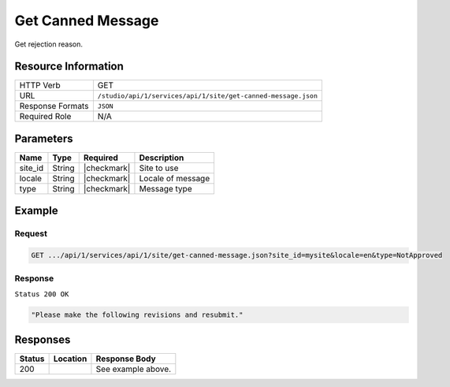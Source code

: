 .. _crafter-studio-api-site-get-canned-message:

==================
Get Canned Message
==================

Get rejection reason.

--------------------
Resource Information
--------------------

+----------------------------+-------------------------------------------------------------------+
|| HTTP Verb                 || GET                                                              |
+----------------------------+-------------------------------------------------------------------+
|| URL                       || ``/studio/api/1/services/api/1/site/get-canned-message.json``    |
+----------------------------+-------------------------------------------------------------------+
|| Response Formats          || ``JSON``                                                         |
+----------------------------+-------------------------------------------------------------------+
|| Required Role             || N/A                                                              |
+----------------------------+-------------------------------------------------------------------+

----------
Parameters
----------

+---------------+-------------+---------------+--------------------------------------------------+
|| Name         || Type       || Required     || Description                                     |
+===============+=============+===============+==================================================+
|| site_id      || String     || |checkmark|  || Site to use                                     |
+---------------+-------------+---------------+--------------------------------------------------+
|| locale       || String     || |checkmark|  || Locale of message                               |
+---------------+-------------+---------------+--------------------------------------------------+
|| type         || String     || |checkmark|  || Message type                                    |
+---------------+-------------+---------------+--------------------------------------------------+

-------
Example
-------

^^^^^^^
Request
^^^^^^^

.. code-block:: guess

    GET .../api/1/services/api/1/site/get-canned-message.json?site_id=mysite&locale=en&type=NotApproved

^^^^^^^^
Response
^^^^^^^^

``Status 200 OK``

.. code-block:: json

    "Please make the following revisions and resubmit."


---------
Responses
---------

+---------+-------------------------------------------+---------------------------------------------------+
|| Status || Location                                 || Response Body                                    |
+=========+===========================================+===================================================+
|| 200    ||                                          || See example above.                               |
+---------+-------------------------------------------+---------------------------------------------------+

